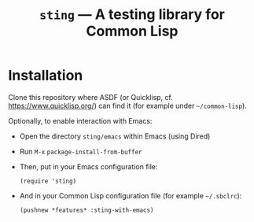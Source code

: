 #+TITLE: =sting= --- A testing library for Common Lisp

* Installation
Clone this repository where ASDF (or Quicklisp, cf. https://www.quicklisp.org/)
can find it (for example under =~/common-lisp=).

Optionally, to enable interaction with Emacs:
- Open the directory =sting/emacs= within Emacs (using Dired)
- Run =M-x= =package-install-from-buffer=
- Then, put in your Emacs configuration file:
  #+BEGIN_SRC elisp
(require 'sting)
  #+END_SRC
- And in your Common Lisp configuration file (for example =~/.sbclrc=):
  #+BEGIN_SRC common-lisp
(pushnew *features* :sting-with-emacs)
  #+END_SRC
